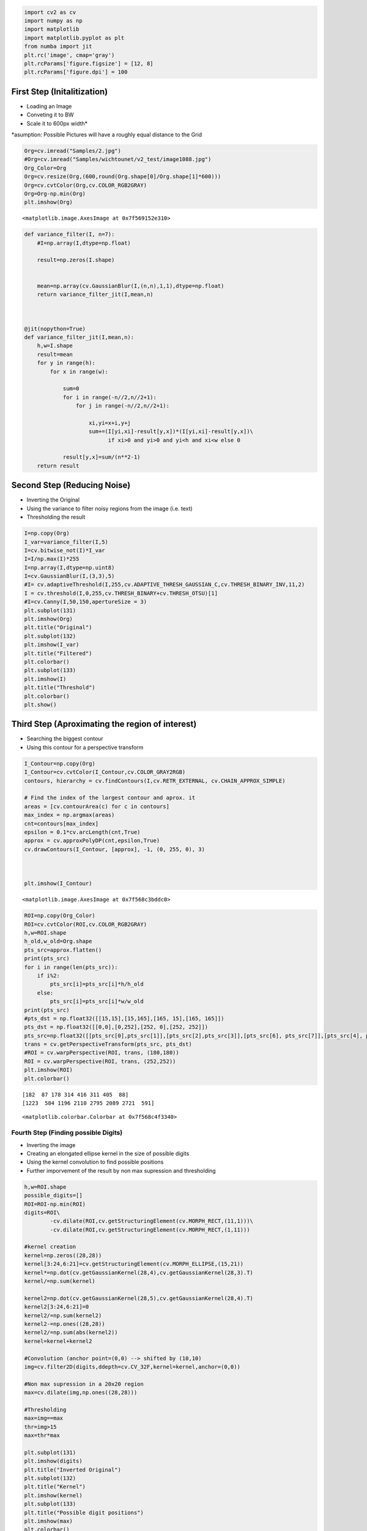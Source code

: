 .. code:: ipython3

    import cv2 as cv
    import numpy as np
    import matplotlib
    import matplotlib.pyplot as plt
    from numba import jit
    plt.rc('image', cmap='gray')
    plt.rcParams['figure.figsize'] = [12, 8]
    plt.rcParams['figure.dpi'] = 100

First Step (Initalitization)
~~~~~~~~~~~~~~~~~~~~~~~~~~~~

-  Loading an Image
-  Conveting it to BW
-  Scale it to 600px width\*

\*asumption: Possible Pictures will have a roughly equal distance to the Grid
                                                                             

.. code:: ipython3

    Org=cv.imread("Samples/2.jpg")
    #Org=cv.imread("Samples/wichtounet/v2_test/image1088.jpg")
    Org_Color=Org
    Org=cv.resize(Org,(600,round(Org.shape[0]/Org.shape[1]*600)))
    Org=cv.cvtColor(Org,cv.COLOR_RGB2GRAY)
    Org=Org-np.min(Org)
    plt.imshow(Org)




.. parsed-literal::

    <matplotlib.image.AxesImage at 0x7f569152e310>




.. image:: output_2_1.png


.. code:: ipython3

    
    def variance_filter(I, n=7):
        #I=np.array(I,dtype=np.float)
        
        result=np.zeros(I.shape)
        
        
        mean=np.array(cv.GaussianBlur(I,(n,n),1,1),dtype=np.float)
        return variance_filter_jit(I,mean,n)
        
        
             
    @jit(nopython=True)
    def variance_filter_jit(I,mean,n):
        h,w=I.shape
        result=mean
        for y in range(h):
            for x in range(w):
                
                sum=0
                for i in range(-n//2,n//2+1):
                    for j in range(-n//2,n//2+1):
                        
                        xi,yi=x+i,y+j   
                        sum+=(I[yi,xi]-result[y,x])*(I[yi,xi]-result[y,x])\
                              if xi>0 and yi>0 and yi<h and xi<w else 0
                
                result[y,x]=sum/(n**2-1)           
        return result   


Second Step (Reducing Noise)
~~~~~~~~~~~~~~~~~~~~~~~~~~~~

-  Inverting the Original
-  Using the variance to filter noisy regions from the image (i.e. text)
-  Thresholding the result

.. code:: ipython3

    
    I=np.copy(Org)
    I_var=variance_filter(I,5)
    I=cv.bitwise_not(I)*I_var
    I=I/np.max(I)*255
    I=np.array(I,dtype=np.uint8)
    I=cv.GaussianBlur(I,(3,3),5)
    #I= cv.adaptiveThreshold(I,255,cv.ADAPTIVE_THRESH_GAUSSIAN_C,cv.THRESH_BINARY_INV,11,2)
    I = cv.threshold(I,0,255,cv.THRESH_BINARY+cv.THRESH_OTSU)[1]
    #I=cv.Canny(I,50,150,apertureSize = 3)
    plt.subplot(131)
    plt.imshow(Org)
    plt.title("Original")
    plt.subplot(132)
    plt.imshow(I_var)
    plt.title("Filtered")
    plt.colorbar()
    plt.subplot(133)
    plt.imshow(I)
    plt.title("Threshold")
    plt.colorbar()
    plt.show()



.. image:: output_5_0.png


Third Step (Aproximating the region of interest)
~~~~~~~~~~~~~~~~~~~~~~~~~~~~~~~~~~~~~~~~~~~~~~~~

-  Searching the biggest contour
-  Using this contour for a perspective transform

.. code:: ipython3

    I_Contour=np.copy(Org)
    I_Contour=cv.cvtColor(I_Contour,cv.COLOR_GRAY2RGB)
    contours, hierarchy = cv.findContours(I,cv.RETR_EXTERNAL, cv.CHAIN_APPROX_SIMPLE)
    
    # Find the index of the largest contour and aprox. it
    areas = [cv.contourArea(c) for c in contours]
    max_index = np.argmax(areas)
    cnt=contours[max_index]
    epsilon = 0.1*cv.arcLength(cnt,True)
    approx = cv.approxPolyDP(cnt,epsilon,True)
    cv.drawContours(I_Contour, [approx], -1, (0, 255, 0), 3)
    
    
    
    plt.imshow(I_Contour)




.. parsed-literal::

    <matplotlib.image.AxesImage at 0x7f568c3bddc0>




.. image:: output_7_1.png


.. code:: ipython3

    ROI=np.copy(Org_Color)
    ROI=cv.cvtColor(ROI,cv.COLOR_RGB2GRAY)
    h,w=ROI.shape
    h_old,w_old=Org.shape
    pts_src=approx.flatten()
    print(pts_src)
    for i in range(len(pts_src)):
        if i%2:
            pts_src[i]=pts_src[i]*h/h_old
        else:
            pts_src[i]=pts_src[i]*w/w_old
    print(pts_src)
    #pts_dst = np.float32([[15,15],[15,165],[165, 15],[165, 165]])
    pts_dst = np.float32([[0,0],[0,252],[252, 0],[252, 252]])
    pts_src=np.float32([[pts_src[0],pts_src[1]],[pts_src[2],pts_src[3]],[pts_src[6], pts_src[7]],[pts_src[4], pts_src[5]]])
    trans = cv.getPerspectiveTransform(pts_src, pts_dst)
    #ROI = cv.warpPerspective(ROI, trans, (180,180))
    ROI = cv.warpPerspective(ROI, trans, (252,252))
    plt.imshow(ROI)
    plt.colorbar()


.. parsed-literal::

    [182  87 178 314 416 311 405  88]
    [1223  584 1196 2110 2795 2089 2721  591]




.. parsed-literal::

    <matplotlib.colorbar.Colorbar at 0x7f568c4f3340>




.. image:: output_8_2.png


Fourth Step (Finding possible Digits)
^^^^^^^^^^^^^^^^^^^^^^^^^^^^^^^^^^^^^

-  Inverting the image
-  Creating an elongated ellipse kernel in the size of possible digits
-  Using the kernel convolution to find possible positions
-  Further imporvement of the result by non max supression and
   thresholding

.. code:: ipython3

    h,w=ROI.shape
    possible_digits=[]
    ROI=ROI-np.min(ROI)
    digits=ROI\
            -cv.dilate(ROI,cv.getStructuringElement(cv.MORPH_RECT,(11,1)))\
            -cv.dilate(ROI,cv.getStructuringElement(cv.MORPH_RECT,(1,11)))
    
    #kernel creation
    kernel=np.zeros((28,28))
    kernel[3:24,6:21]=cv.getStructuringElement(cv.MORPH_ELLIPSE,(15,21))
    kernel*=np.dot(cv.getGaussianKernel(28,4),cv.getGaussianKernel(28,3).T)
    kernel/=np.sum(kernel)
    
    kernel2=np.dot(cv.getGaussianKernel(28,5),cv.getGaussianKernel(28,4).T)
    kernel2[3:24,6:21]=0
    kernel2/=np.sum(kernel2)
    kernel2-=np.ones((28,28))
    kernel2/=np.sum(abs(kernel2))
    kernel=kernel+kernel2
    
    #Convolution (anchor point=(0,0) --> shifted by (10,10)
    img=cv.filter2D(digits,ddepth=cv.CV_32F,kernel=kernel,anchor=(0,0))
    
    #Non max supression in a 20x20 region
    max=cv.dilate(img,np.ones((28,28)))
    
    #Thresholding
    max=img==max
    thr=img>15
    max=thr*max
    
    plt.subplot(131)
    plt.imshow(digits)
    plt.title("Inverted Original")
    plt.subplot(132)
    plt.title("Kernel")
    plt.imshow(kernel)
    plt.subplot(133)
    plt.title("Possible digit positions")
    plt.imshow(max)
    plt.colorbar()
    print(np.sum(max))
    
                


.. parsed-literal::

    30



.. image:: output_10_1.png



.. code:: ipython3

    possible_digits=np.zeros(ROI.shape)
    for i in range(h):
        for j in range(w):
            if max[i,j]:
                possible_digits[i:i+28,j:j+28]=ROI[i:i+28,j:j+28]
    plt.imshow(possible_digits)
        




.. parsed-literal::

    <matplotlib.image.AxesImage at 0x7f568c73fbe0>




.. image:: output_12_1.png




